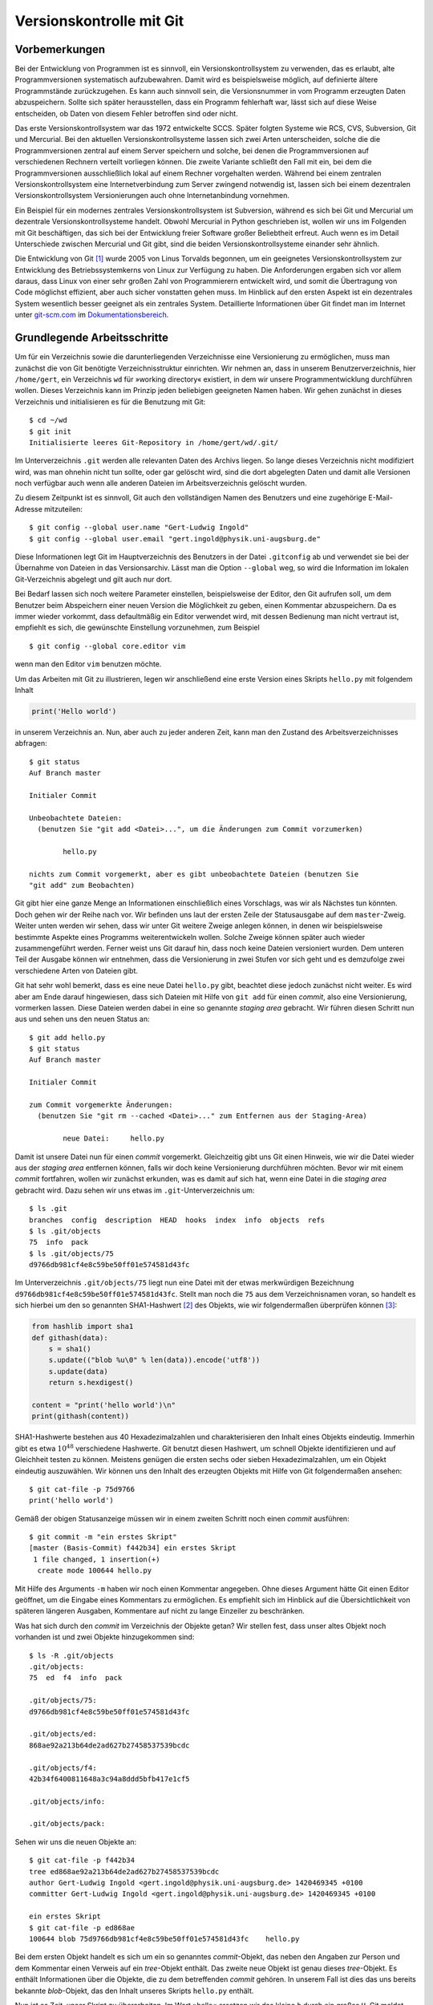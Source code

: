 .. _vcgit:

*************************
Versionskontrolle mit Git
*************************

==============
Vorbemerkungen
==============

Bei der Entwicklung von Programmen ist es sinnvoll, ein Versionskontrollsystem
zu verwenden, das es erlaubt, alte Programmversionen systematisch aufzubewahren.
Damit wird es beispielsweise möglich, auf definierte ältere Programmstände
zurückzugehen. Es kann auch sinnvoll sein, die Versionsnummer in vom Programm
erzeugten Daten abzuspeichern. Sollte sich später herausstellen, dass ein
Programm fehlerhaft war, lässt sich auf diese Weise entscheiden, ob Daten von
diesem Fehler betroffen sind oder nicht. 

Das erste Versionskontrollsystem war das 1972 entwickelte SCCS. Später folgten
Systeme wie RCS, CVS, Subversion, Git und Mercurial. Bei den aktuellen
Versionskontrollsysteme lassen sich zwei Arten unterscheiden, solche die
die Programmversionen zentral auf einem Server speichern und solche, bei denen
die Programmversionen auf verschiedenen Rechnern verteilt vorliegen können. 
Die zweite Variante schließt den Fall mit ein, bei dem die Programmversionen
ausschließlich lokal auf einem Rechner vorgehalten werden. Während bei einem
zentralen Versionskontrollsystem eine Internetverbindung zum Server zwingend
notwendig ist, lassen sich bei einem dezentralen Versionskontrollsystem
Versionierungen auch ohne Internetanbindung vornehmen.  

Ein Beispiel für ein modernes zentrales Versionskontrollsystem ist Subversion,
während es sich bei Git und Mercurial um dezentrale Versionskontrollsysteme
handelt. Obwohl Mercurial in Python geschrieben ist, wollen wir uns im Folgenden
mit Git beschäftigen, das sich bei der Entwicklung freier Software großer
Beliebtheit erfreut. Auch wenn es im Detail Unterschiede zwischen Mercurial
und Git gibt, sind die beiden Versionskontrollsysteme einander sehr ähnlich.

Die Entwicklung von Git [#git]_ wurde 2005 von Linus Torvalds begonnen, um ein
geeignetes Versionskontrollsystem zur Entwicklung des Betriebssystemkerns von
Linux zur Verfügung zu haben. Die Anforderungen ergaben sich vor allem daraus,
dass Linux von einer sehr großen Zahl von Programmierern entwickelt wird, und
somit die Übertragung von Code möglichst effizient, aber auch sicher vonstatten
gehen muss. Im Hinblick auf den ersten Aspekt ist ein dezentrales System
wesentlich besser geeignet als ein zentrales System. Detaillierte Informationen
über Git findet man im Internet unter `git-scm.com <http://git-scm.com/>`_ im
`Dokumentationsbereich <http://git-scm.com/documentation>`_.

============================
Grundlegende Arbeitsschritte
============================

Um für ein Verzeichnis sowie die darunterliegenden Verzeichnisse eine
Versionierung zu ermöglichen, muss man zunächst die von Git benötigte
Verzeichnisstruktur einrichten. Wir nehmen an, dass in unserem
Benutzerverzeichnis, hier ``/home/gert``, ein Verzeichnis ``wd`` für »working
directory« existiert, in dem wir unsere Programmentwicklung durchführen wollen.
Dieses Verzeichnis kann im Prinzip jeden beliebigen geeigneten Namen haben. Wir
gehen zunächst in dieses Verzeichnis und initialisieren es für die Benutzung
mit Git::

   $ cd ~/wd
   $ git init
   Initialisierte leeres Git-Repository in /home/gert/wd/.git/

Im Unterverzeichnis ``.git`` werden alle relevanten Daten des Archivs liegen. So
lange dieses Verzeichnis nicht modifiziert wird, was man ohnehin nicht tun
sollte, oder gar gelöscht wird, sind die dort abgelegten Daten und damit alle
Versionen noch verfügbar auch wenn alle anderen Dateien im Arbeitsverzeichnis
gelöscht wurden.

Zu diesem Zeitpunkt ist es sinnvoll, Git auch den vollständigen Namen des
Benutzers und eine zugehörige E-Mail-Adresse mitzuteilen::

   $ git config --global user.name "Gert-Ludwig Ingold"
   $ git config --global user.email "gert.ingold@physik.uni-augsburg.de"

Diese Informationen legt Git im Hauptverzeichnis des Benutzers in der Datei
``.gitconfig`` ab und verwendet sie bei der Übernahme von Dateien in das
Versionsarchiv. Lässt man die Option ``--global`` weg, so wird die Information
im lokalen Git-Verzeichnis abgelegt und gilt auch nur dort.

Bei Bedarf lassen sich noch weitere Parameter einstellen, beispielsweise der
Editor, den Git aufrufen soll, um dem Benutzer beim Abspeichern einer neuen
Version die Möglichkeit zu geben, einen Kommentar abzuspeichern. Da es immer
wieder vorkommt, dass defaultmäßig ein Editor verwendet wird, mit dessen
Bedienung man nicht vertraut ist, empfiehlt es sich, die gewünschte Einstellung
vorzunehmen, zum Beispiel ::

   $ git config --global core.editor vim

wenn man den Editor ``vim`` benutzen möchte.

Um das Arbeiten mit Git zu illustrieren, legen wir anschließend eine erste
Version eines Skripts ``hello.py`` mit folgendem Inhalt

.. code-block:: python

   print('Hello world')

in unserem Verzeichnis an. Nun, aber auch zu jeder anderen Zeit, kann man
den Zustand des Arbeitsverzeichnisses abfragen::

   $ git status
   Auf Branch master

   Initialer Commit

   Unbeobachtete Dateien:
     (benutzen Sie "git add <Datei>...", um die Änderungen zum Commit vorzumerken)

           hello.py

   nichts zum Commit vorgemerkt, aber es gibt unbeobachtete Dateien (benutzen Sie
   "git add" zum Beobachten)

Git gibt hier eine ganze Menge an Informationen einschließlich eines Vorschlags, was wir als
Nächstes tun könnten. Doch gehen wir der Reihe nach vor. Wir befinden uns laut der ersten
Zeile der Statusausgabe auf dem ``master``-Zweig. Weiter unten werden wir sehen, dass wir
unter Git weitere Zweige anlegen können, in denen wir beispielsweise bestimmte Aspekte eines
Programms weiterentwickeln wollen. Solche Zweige können später auch wieder zusammengeführt
werden. Ferner weist uns Git darauf hin, dass noch keine Dateien versioniert wurden. Dem
unteren Teil der Ausgabe können wir entnehmen, dass die Versionierung in zwei Stufen vor
sich geht und es demzufolge zwei verschiedene Arten von Dateien gibt.

Git hat sehr wohl bemerkt, dass es eine neue Datei ``hello.py`` gibt, beachtet diese jedoch
zunächst nicht weiter. Es wird aber am Ende darauf hingewiesen, dass sich Dateien mit
Hilfe von ``git add`` für einen *commit*, also eine Versionierung, vormerken lassen.
Diese Dateien werden dabei in eine so genannte *staging area* gebracht. Wir führen diesen
Schritt nun aus und sehen uns den neuen Status an::

  $ git add hello.py
  $ git status
  Auf Branch master

  Initialer Commit

  zum Commit vorgemerkte Änderungen:
    (benutzen Sie "git rm --cached <Datei>..." zum Entfernen aus der Staging-Area)

          neue Datei:     hello.py

Damit ist unsere Datei nun für einen *commit* vorgemerkt. Gleichzeitig gibt uns Git einen
Hinweis, wie wir die Datei wieder aus der *staging area* entfernen können, falls wir doch
keine Versionierung durchführen möchten. Bevor wir mit einem *commit* fortfahren, wollen
wir zunächst erkunden, was es damit auf sich hat, wenn eine Datei in die *staging
area* gebracht wird. Dazu sehen wir uns etwas im ``.git``-Unterverzeichnis um::

   $ ls .git
   branches  config  description  HEAD  hooks  index  info  objects  refs
   $ ls .git/objects
   75  info  pack
   $ ls .git/objects/75
   d9766db981cf4e8c59be50ff01e574581d43fc

Im Unterverzeichnis ``.git/objects/75`` liegt nun eine Datei mit der etwas
merkwürdigen Bezeichnung ``d9766db981cf4e8c59be50ff01e574581d43fc``. Stellt man
noch die ``75`` aus dem Verzeichnisnamen voran, so handelt es sich hierbei um
den so genannten SHA1-Hashwert [#sha1]_ des Objekts, wie wir folgendermaßen
überprüfen können [#so552659]_:

.. code-block:: python

   from hashlib import sha1
   def githash(data):
       s = sha1()
       s.update(("blob %u\0" % len(data)).encode('utf8'))
       s.update(data)
       return s.hexdigest()

   content = "print('hello world')\n"
   print(githash(content))

SHA1-Hashwerte bestehen aus 40 Hexadezimalzahlen und charakterisieren den
Inhalt eines Objekts eindeutig. Immerhin gibt es etwa :math:`10^{48}`
verschiedene Hashwerte. Git benutzt diesen Hashwert, um schnell Objekte
identifizieren und auf Gleichheit testen zu können.  Meistens genügen die
ersten sechs oder sieben Hexadezimalzahlen, um ein Objekt eindeutig
auszuwählen. Wir können uns den Inhalt des erzeugten Objekts mit Hilfe von Git
folgendermaßen ansehen::

   $ git cat-file -p 75d9766
   print('hello world')

Gemäß der obigen Statusanzeige müssen wir in einem zweiten Schritt noch einen *commit*
ausführen::

   $ git commit -m "ein erstes Skript"
   [master (Basis-Commit) f442b34] ein erstes Skript
    1 file changed, 1 insertion(+)
     create mode 100644 hello.py

Mit Hilfe des Arguments ``-m`` haben wir noch einen Kommentar angegeben. Ohne dieses
Argument hätte Git einen Editor geöffnet, um die Eingabe eines Kommentars zu ermöglichen.
Es empfiehlt sich im Hinblick auf die Übersichtlichkeit von späteren längeren Ausgaben,
Kommentare auf nicht zu lange Einzeiler zu beschränken.

Was hat sich durch den *commit* im Verzeichnis der Objekte getan? Wir stellen fest,
dass unser altes Objekt noch vorhanden ist und zwei Objekte hinzugekommen sind::

   $ ls -R .git/objects
   .git/objects:
   75  ed  f4  info  pack

   .git/objects/75:
   d9766db981cf4e8c59be50ff01e574581d43fc

   .git/objects/ed:
   868ae92a213b64de2ad627b27458537539bcdc

   .git/objects/f4:
   42b34f6400811648a3c94a8ddd5bfb417e1cf5

   .git/objects/info:

   .git/objects/pack:

Sehen wir uns die neuen Objekte an::

   $ git cat-file -p f442b34
   tree ed868ae92a213b64de2ad627b27458537539bcdc
   author Gert-Ludwig Ingold <gert.ingold@physik.uni-augsburg.de> 1420469345 +0100
   committer Gert-Ludwig Ingold <gert.ingold@physik.uni-augsburg.de> 1420469345 +0100

   ein erstes Skript
   $ git cat-file -p ed868ae
   100644 blob 75d9766db981cf4e8c59be50ff01e574581d43fc    hello.py

Bei dem ersten Objekt handelt es sich um ein so genanntes *commit*-Objekt, das neben
den Angaben zur Person und dem Kommentar einen Verweis auf ein *tree*-Objekt enthält.
Das zweite neue Objekt ist genau dieses *tree*-Objekt. Es enthält Informationen über
die Objekte, die zu dem betreffenden *commit* gehören. In unserem Fall ist dies das
uns bereits bekannte *blob*-Objekt, das den Inhalt unseres Skripts ``hello.py`` enthält.

Nun ist es Zeit, unser Skript zu überarbeiten. Im Wort »hello« ersetzen wir das kleine
``h`` durch ein großes ``H``. Git meldet dann den folgenden Status::

   $ git status
   Auf Branch master
   Änderungen, die nicht zum Commit vorgemerkt sind:
     (benutzen Sie "git add <Datei>...", um die Änderungen zum Commit vorzumerken)
     (benutzen Sie "git checkout -- <Datei>...", um die Änderungen im Arbeitsverzeichnis
      zu verwerfen)

           geändert:       hello.py

   keine Änderungen zum Commit vorgemerkt (benutzen Sie "git add" und/oder
                                           "git commit -a")

Git hat erkannt, dass wir unser Skript modifiziert haben, führt aber keinerlei
Schritte im Hinblick auf eine Versionierung aus. Diese sind uns überlassen, wobei
uns Git wieder Hilfestellung gibt. Nehmen wir an, dass wir die Änderungen wieder
rückgängig machen wollen. Dies geht wie folgt::

   $ git checkout -- hello.py
   $ git status
   Auf Branch master
   nichts zu committen, Arbeitsverzeichnis unverändert
   $ cat hello.py
   print('hello world')

Tatsächlich liegt jetzt wieder die ursprüngliche Fassung des Skripts vor. Da
wir die neue Fassung nicht zur *staging area* hinzugefügt haben, sind unsere
Änderungen verloren gegangen. Sie können somit nicht wiederhergestellt werden,
wie dies bei einer erfolgten Versionierung der Fall gewesen wäre. Man sollte
daher mit dem beschriebenen Vorgehen besonders vorsichtig sein.

Wir wiederholen nun zur Wiederherstellung der geänderten Version die Umwandlung
des ``h`` in einen Großbuchstaben. Anschließend könnten wir wieder die beiden
Schritte ``git add hello.py`` und ``git commit`` ausführen. Alternativ lässt
sich dies in unserem Fall in einem einzigen Schritt bewältigen::

   $ git commit -a -m "fange mit Großbuchstabe an"
   [master 79ff614] fange mit Großbuchstabe an
    1 file changed, 1 insertion(+), 1 deletion(-)

Zu beachten ist dabei allerdings, dass auf diese Weise alle Dateien, von denen
Git weiß, dem *commit* unterzogen werden auch wenn dies vielleicht nicht
gewünscht ist. Es ist daher oft sinnvoll, zunächst explizit mit ``git add`` die
Dateien für einen *commit* festzulegen. Damit lassen sich gezielt thematisch
zusammenhängende Änderungen auswählen.

Während der Hashwert des ersten *commit*-Objekts mit ``f442b34`` begann, fängt
der Hashwert des neuesten *commit*-Objekts mit ``79ff614`` an. Git bezieht sich
auf Versionen mit Hilfe dieser Hashwerte und nicht mit zeitlich ansteigenden
Versionsnummern. Letzteres ist für ein dezentral organisiertes
Versionskontrollsystem nicht möglich, da im Allgemeinen nicht bekannt sein
kann, ob andere Entwickler in der Zwischenzeit Änderungen am gleichen Projekt
durchgeführt haben.

Einen Überblick über die verschiedenen vorhandenen Versionen kann man sich
folgendermaßen verschaffen::

   $ git log
   commit 79ff6141783ca76a5424271d2cede769ff45fb28
   Author: Gert-Ludwig Ingold <gert.ingold@physik.uni-augsburg.de>
   Date:   Mon Jan 5 16:30:22 2015 +0100

       fange mit Großbuchstabe an

   commit f442b34f6400811648a3c94a8ddd5bfb417e1cf5
   Author: Gert-Ludwig Ingold <gert.ingold@physik.uni-augsburg.de>
   Date:   Mon Jan 5 15:49:05 2015 +0100

       ein erstes Skript

Die Ausgabe kann mit Optionen sehr detailliert beeinflusst werden. Wir geben
hier nur ein Beispiel::

   $ git log --pretty=oneline
   79ff6141783ca76a5424271d2cede769ff45fb28 fange mit Großbuchstabe an
   f442b34f6400811648a3c94a8ddd5bfb417e1cf5 ein erstes Skript

Diese einzeilige Ausgabe funktioniert dann besonders gut, wenn man sich wie
weiter oben bereits empfohlen bei der Beschreibung der Version auf eine
einzige, möglichst informative Zeile beschränkt. Informationen über weitere
Optionen von Git-Befehlen erhält man grundsätzlich mit ``git help`` und der
anschließenden Angabe des gewünschten Befehls, in unserem Falle also ``git help
log``.

Details zu einer Version, im Folgenden die Version ``79ff614``, erhält man 
folgendermaßen::

   $ git show 79ff614
   commit 79ff6141783ca76a5424271d2cede769ff45fb28
   Author: Gert-Ludwig Ingold <gert.ingold@physik.uni-augsburg.de>
   Date:   Mon Jan 5 16:30:22 2015 +0100

       fange mit Großbuchstabe an

   diff --git a/hello.py b/hello.py
   index 75d9766..f7d1785 100644
   --- a/hello.py
   +++ b/hello.py
   @@ -1 +1 @@
   -print('hello world')
   +print('Hello world')

Dieser Ausgabe kann man entnehmen, dass das Objekt ``75d9766...`` in das
Objekt ``f7d1785...`` umgewandelt wurde. Aus den letzten Zeilen kann man die
Details der Änderung ersehen.

Wir hatten weiter oben darauf hingewiesen, dass man im Detail beeinflussen
kann, welche Dateien beim nächsten *commit* berücksichtigt werden. Dazu
werden die betreffenden Dateien mit einem ``git add`` in die *staging area*
aufgenommen.  In diesem Zusammenhang kann es passieren, dass man eine Datei
versehentlich zu diesem Index hinzufügt. Im folgenden Beispiel sei dies eine
Datei namens ``spam.py``::

   $ git add spam.py
   $ git status
   Auf Branch master
   zum Commit vorgemerkte Änderungen:
     (benutzen Sie "git reset HEAD <Datei>..." zum Entfernen aus der Staging-Area)

           neue Datei:     spam.py

Diese Datei lässt sich nun wie angegeben wieder aus der *staging area* entfernen::

   $ git reset HEAD spam.py
   $ git status
   Auf Branch master
   Unbeobachtete Dateien:
     (benutzen Sie "git add <Datei>...", um die Änderungen zum Commit vorzumerken)

           spam.py

   nichts zum Commit vorgemerkt, aber es gibt unbeobachtete Dateien (benutzen Sie
   "git add" zum Beobachten)

Im Arbeitsverzeichnis ist die Datei ``spam.py`` weiterhin vorhanden. Im ``reset``-Befehl
verweist ``HEAD`` hier auf die Arbeitsversion im aktuellen Zweig, deren Hashwert
wir somit nicht explizit kennen müssen.

=============================
Verzweigen und Zusammenführen
=============================

Bei der Entwicklung von Software ist es häufig sinnvoll, gewisse
Weiterentwicklungen vom Hauptentwicklungsstrang zumindest zeitweise
abzukoppeln. Dies erreicht man durch Verzweigungen. Ein typischer Fall wäre ein
öffentliches Release, das im Hauptzweig zum nächsten Release weiterentwickelt
wird. Daneben kann es aber noch einen Zweig geben, in dem ausschließlich Fehler
des Releases korrigiert und dann wieder veröffentlicht werden. In einem anderen
Szenario behinhaltet der Hauptzweig, der in Git unter dem Namen *master* läuft,
immer eine lauffähige Version, während zur Entwicklung gewisser Programmaspekte
separate Zweige benutzt werden. Um ein auf diese Weise entwickeltes Feature in
die Version des Hauptzweiges einfließen zu lassen, muss man Zweige auch wieder
zusammenführen können. Das Verzweigen und Zusammenführen geht in Git sehr
einfach, da lediglich Markierungen gesetzt werden. Daher gehört das Verzweigen
und Zusammenführen bei der Arbeit mit Git zu den Standardverfahren, die
regelmäßig zum Einsatz kommen.

Zu Beginn gibt es nur einen Zweig, der, wie wir bereits wissen, den Namen ``master``
besitzt. Im vorigen Kapitel haben wir in diesem Zweig zwei Versionen erzeugt. Eine
graphische Darstellung, die hier mit dem Git-Archive-Betrachter ``gitg`` erzeugt
wurde, sieht dann folgendermaßen aus:

.. image:: images/gitbranch/gitbranch_01.png
   :width: 12cm
   :align: center

Die Information über die vorhandenen Zweige lässt sich auch direkt auf der
Kommandzeile erhalten. In der folgenden Ausgabe ist zu erkennen, dass es nur
einen Zweig, nämlich ``master`` gibt. Der Stern zeigt zudem an, dass wir uns
gerade in diesem Zweig befinden.

::

   $ git branch
   * master

Die Situation wird interessanter, wenn wir einen weiteren Zweig anlegen, der
von ``master`` abzweigt. Wir nennen ihn ``develop``, da dort die
Programmentwicklung erfolgen soll, während in ``master`` immer eine lauffähige
Version enthalten sein soll. Damit ist es unproblematisch, wenn das Programm
im ``develop``-Zweig zeitweise nicht funktionsfähig ist.
   
::

   $ git branch develop
   $ git branch
     develop
   * master

.. image:: images/gitbranch/gitbranch_02.png
   :width: 12cm
   :align: center
   
Der neue Zweig ``develop`` tritt zunächst nur als weitere Bezeichnung neben
``master`` in Erscheinung. Die Verzweigung wird erst später deutlich werden,
wenn wir Dateien in den jeweiligen Zweigen verändern.

Um nun in ``develop`` arbeiten zu können, müssen wir in diesen Zweig wechseln::

   $ git checkout develop
   Zu Branch 'develop' gewechselt
   $ git branch
   * develop
     master

Der Stern zeigt an, dass der Zweigwechsel tatsächlich vollzogen wurde.

Bearbeitet man nun eine Datei im ``develop``-Zweig und führt ein *commit* durch,
so wird die Trennung der beiden Zweige deutlich.

.. image:: images/gitbranch/gitbranch_03.png
   :width: 12cm
   :align: center

Wir wechseln nun in den ``master``-Zweig zurück und führen ein *merge*, also eine
Vereinigung von zwei Zweigen durch. Git sucht in diesem Fall nach dem gemeinsamen
Vorfahren der beiden Zweige und baut die im ``develop``-Zweig durchgeführten
Änderungen auch im ``master``-Zweig ein::

   $ git checkout master
   Zu Branch 'master' gewechselt
   $ git merge develop
   Aktualisiere 79ff614..79f695b
   Fast-forward
    hello.py | 1 +
     1 file changed, 1 insertion(+)

Da im ``master``-Zweig in der Zwischenzeit keine Änderungen vorgenommen wurden,
linearisiert Git die Vorgeschichte. Es sind aber nach wie vor beide Zweige
vorhanden.

.. image:: images/gitbranch/gitbranch_04.png
   :width: 12cm
   :align: center

Möchte man festhalten, dass die Entwicklung im ``develop``-Zweig durchgeführt
wurde, so kann man dieses so genannte *fast forward* mit der Option ``--no-ff``
beim Zusammenführen der beiden Zweige verhindern. Um dies zu zeigen, wechseln
wir zunächst in den ``develop``-Zweig.

::

   $ git checkout develop
   Zu Branch 'develop' gewechselt

Dort führen wir die gewünschten Änderungen und einen anschließenden *commit* durch.
Nach dem Wechsel in den ``master``-Zweig benutzen wir nun beim Zusammenführen die
Option ``--no-ff``.

::

   $ git commit -a -m 'dreifache Ausgabe'
   [develop d2bfce0] dreifache Ausgabe
    1 file changed, 3 insertions(+), 2 deletions(-)
   $ git checkout master
   Zu Branch 'master' gewechselt
   $ git merge --no-ff develop
   Merge made by the 'recursive' strategy.
    hello.py | 5 +++--
    1 file changed, 3 insertions(+), 2 deletions(-)

Die folgende Abbildung zeigt, dass die Versionsgeschichte jetzt den Zweig darstellt,
in dem die Änderung tatsächlich erfolgte.

.. image:: images/gitbranch/gitbranch_05.png
   :width: 12cm
   :align: center

Genauso wie man Änderungen aus dem ``develop``-Zweig in den ``master``-Zweig übernehmen
kann, kann man auch Änderungen vom ``master``-Zweig in den ``develop``-Zweig übernehmen.
Eine typische Situation besteht darin, dass im ``master``-Zweig ein Fehler korrigiert
wird, der auch in der Entwicklungsversion vorliegt. Zunächst nehmen wir an, dass im
``develop``-Zweig weiter gearbeitet wird. Im ``master``-Zweig wird der Fehler korrigiert,
so dass jetzt in beiden Zweigen Änderungen vorliegen.

.. image:: images/gitbranch/gitbranch_06.png
   :width: 12cm
   :align: center

Um Änderungen aus dem ``master``-Zweig in den ``develop``-Zweig zu übernehmen, wechseln
wir in Letzteren und führen dort ein *merge* des ``master``-Zweigs durch::

   $ git checkout develop
   Zu Branch 'develop' gewechselt
   $ git merge master
   Merge made by the 'recursive' strategy.
    hello.py | 4 ++--
    1 file changed, 2 insertions(+), 2 deletions(-)

Damit sieht unser Verzweigungsschema folgendermaßen aus:

.. image:: images/gitbranch/gitbranch_07.png
   :width: 12cm
   :align: center

Um ein neues Feature für ein Programm zu entwickeln, wird häufig ein Zweig vom
``develop``-Zweig abgespalten und nach der Entwicklung mit Letzterem wieder
zusammengeführt. Sollte die Entwicklung nicht erfolgreich gewesen sein, so
verzichtet man auf die Zusammenführung oder löscht den überflüssig gewordenen
Zweig. Bei dieser Gelegenheit zeigen wir, wie man das Anlegen eines neuen Zweigs
und das Wechseln in diesen Zweig mit einem Kommando erledigen kann::

   $ git checkout -b feature1
   Gewechselt zu einem neuen Branch 'feature1'

.. image:: images/gitbranch/gitbranch_08.png
   :width: 12cm
   :align: center

Unabhängig von der Entwicklung im ``feature1``-Zweig kann man nun Änderungen
zwischen dem ``master``- und dem ``develop``-Zweig austauschen::

   $ git branch
     develop
   * feature1
     master
   $ git checkout master
   Zu Branch 'master' gewechselt
   $ git merge develop
   Aktualisiere 70f9136..5b5d1e9
   Fast-forward
    foo.py | 1 +
    1 file changed, 1 insertion(+)
    create mode 100644 foo.py

.. image:: images/gitbranch/gitbranch_09.png
   :width: 12cm
   :align: center

Bis jetzt gingen alle Zusammenführungen problemlos von statten. Es kann aber
durchaus zu Konflikten kommen, die sich für Git nicht eindeutig auflösen
lassen. Dann muss der Konflikt von Hand gelöst werden. Um dies zu illustrieren,
führen wir im ``develop``-Zweig eine Änderung ein, die beim Zusammenführen mit
dem ``feature1``-Zweig zu einem Konflikt führt.

.. image:: images/gitbranch/gitbranch_10.png
   :width: 14cm
   :align: center

Die folgende Ausgabe zeigt, wie Git einen Konflikt anzeigt. In der konfliktbehafteten
Datei ``hello.py`` sind die kritischen Stellen gegenübergestellt. Zunächst wird die
problematische Codestelle in der Arbeitsversion des ``develop``-Zweigs angezeigt.
Getrennt von ``=======`` folgt dann der Code aus dem ``feature1``-Zweig, der im
``develop``-Zweig aufgenommen werden soll.

::

   $ git branch
   * develop
     feature1
     master
   $ git merge feature1
   automatischer Merge von hello.py
   KONFLIKT (Inhalt): Merge-Konflikt in hello.py
   Automatischer Merge fehlgeschlagen; beheben Sie die Konflikte und committen Sie
   dann das Ergebnis.
   $ cat hello.py
   <<<<<<< HEAD
   for n in range(4):
       print('Hello world!')
       print('Hallo Welt!')
   =======
   def myfunc1(n):
       for _ in range(3):
           print('Hello world!')
           print('Hallo Welt!')
   >>>>>>> feature1

In einer solchen Situation muss der Benutzer entscheiden, welche Version die gewünschte
ist. Unter Umständen kann es erwünscht, Teile jeweils aus dem einen oder dem anderen
Zweig zu entnehmen. Hat man eine zufriedenstellende Version erstellt, kann man einen
*commit* durchführen.

::

   $ git add hello.py
   $ git commit -m'Konflikt behoben'
   [develop ef71e70] Konflikt behoben

Um abschließend die drei Zweige zu zeigen, die in der Diskussion eine Rolle gespielt haben,
führen wir noch je eine Änderung im ``master``- und im ``feature1``-Zweig durch und erhalten
damit das folgende Bild:

.. image:: images/gitbranch/gitbranch_11.png
   :width: 12cm
   :align: center

Der Umstand, dass wir bereits in wenigen Schritten ein relativ komplexes
Verzweigungsdiagramm erhalten haben, legt es inbesondere für größere Projekte
nahe, sich eine Strategie für das Anlegen von Zweigen und die darin
auszuführenden Aufgaben zu überlegen. Bei Projekten mit mehreren Entwicklern ist
andererseits gerade die Möglichkeit, Zweige einzurichten, nützlich, um die anderen
Entwickler nicht unnötig mit Code zu belasten, der nur lokal für einen Entwickler
von Bedeutung ist.

==============================
Umgang mit entfernten Archiven
==============================

Bis jetzt haben wir uns nur mit der Arbeit mit einem lokalen Archiv
beschäftigt. Wenn mehrere Entwickler zusammenarbeiten, muss es jedoch die
Möglichkeit des Austauschs von Code geben. Unter einem zentralen
Versionskontrollsystem wie Subversion dient hierzu das Archiv auf dem zentralen
Server, über den ohnehin die gesamte Versionskontrolle läuft. Auch unter Git
ist es sinnvoll, ein zentrales Archiv zu haben, das jedoch vor allem für den
Datenaustausch und nicht so sehr für die Versionskontrolle herangezogen wird.
Somit benötigt man nur für den Datenaustausch mit dem zentralen Archiv eine
funktionierende Internetanbindung, während die Versionskontrolle auch ohne sie
möglich ist.

Je nachdem welches Protokoll für den Datenzugriff zugelassen ist und welche
Zugriffsrechte man besitzt, kann man auf das zentrale Archiv lesend oder
eventuell auch schreibend zugreifen. In den folgenden Beispielen wollen wir
einen Zugriff per ``ssh``, also *secure shell*, annehmen, der uns, nach
entsprechender Authentifizierung, sowohl Lese- als auch Schreibzugriff
ermöglicht. Das zentrale Archiv soll auf dem Rechner ``nonexistent`` liegen,
der, wie der Name schon andeutet, in Wirklichkeit nicht existiert. Der Name
ist also entsprechend anzupassen. Der Zugriff erfolge über einen Benutzer
namens ``user``. Auch der Benutzername muss an die tatsächlichen Gegebenheiten
angepasst werden.

Als erstes erzeugen wir uns lokal ein Git-Arbeitsverzeichnis, indem wir das
zentrale Archiv klonen. Zur Illustration haben wir dort zunächst wieder nur
eine Version eines einfachen Skripts abgelegt.

::

   $ git clone ssh://user@nonexistent.physik.uni-augsburg.de/home/user/dummy.git dummy
   Klone nach 'dummy'...
   remote: Counting objects: 3, done.
   remote: Total 3 (delta 0), reused 0 (delta 0)
   Empfange Objekte: 100% (3/3), Fertig.
   Prüfe Konnektivität... Fertig
   $ cd dummy
   $ git branch -va
   * master                96ffbf6 hello world Skript
     remotes/origin/HEAD   -> origin/master
     remotes/origin/master 96ffbf6 hello world Skript
   $ cat hello.py
   print('hello world')

Nach dem Wechsel in das Arbeitsverzeichnis sehen wir, dass neben dem gewohnten
``master``-Zweig noch zwei ``remote``-Zweige existieren. Hierbei handelt es
sich um Zweige, die auf das zentrale Archiv verweisen, das standardmäßig mit
``origin`` bezeichnet wird. Um die ``remote``-Zweige angezeigt zu bekommen,
muss die Option ``-a`` angegeben werden. Andernfalls beschränkt sich die
Ausgabe auf die lokal vorhandenen Zweige. Informationen über entfernte Archive
und den zugehörigen Zugriffsweg erhält man mit::

   $ git remote -v
   origin  ssh://user@nonexistent.physik.uni-augsburg.de/home/user/dummy.git (fetch)
   origin  ssh://user@nonexistent.physik.uni-augsburg.de/home/user/dummy.git (push)

Nehmen wir an, dass auf dem zentralen Server eine Datei verändert wurde, so
können wir diese von dort in unser Arbeitsverzeichnis holen::

   $ git fetch origin
   remote: Counting objects: 5, done.
   remote: Total 3 (delta 0), reused 0 (delta 0)
   Entpacke Objekte: 100% (3/3), Fertig.
   Von ssh://user@nonexistent.physik.uni-augsburg.de/home/user/dummy.git
      96ffbf6..26f3c10  master     -> origin/master

Dabei wird nur der ``origin``-Zweig aktualisiert, wie am Ausrufezeichen, das in
der aktuellen Version von ``hello.py`` hinzugefügt wurde, zu sehen ist::

   $ git branch -a
   * master
     remotes/origin/HEAD -> origin/master
     remotes/origin/master
   $ cat hello.py
   print('hello world')
   $ git checkout origin
   Note: checking out 'origin'.

   You are in 'detached HEAD' state. You can look around, make experimental
   changes and commit them, and you can discard any commits you make in this
   state without impacting any branches by performing another checkout.

   If you want to create a new branch to retain commits you create, you may
   do so (now or later) by using -b with the checkout command again. Example:

     git checkout -b new_branch_name

   HEAD ist jetzt bei 26f3c10... mit Ausrufezeichen
   $ cat hello.py
   print('hello world!')

Wie uns Git informiert, können wir im ``origin``-Zweig keine Änderungen
vornehmen.  Wir können uns dort aber umsehen und uns auf diese Weise davon
überzeugen, dass das Skript dort das Aufrufezeichen enthält. Die Änderung
können wir wie im vorigen Kapitel beschrieben in den ``master``-Zweig unseres
lokalen Archivs übernehmen::

   $ git checkout master
   Vorherige Position von HEAD war 26f3c10... mit Ausrufezeichen
   Zu Branch 'master' gewechselt
   Ihr Branch ist zu 'origin/master' um 1 Commit hinterher, und kann vorgespult werden.
     (benutzen Sie "git pull", um Ihren lokalen Branch zu aktualisieren)
   $ git merge origin
   Aktualisiere 96ffbf6..26f3c10
   Fast-forward
    hello.py | 2 +-
    1 file changed, 1 insertion(+), 1 deletion(-)
   $ cat hello.py
   print('hello world!')

Die Aktualisierung auf den Stand des zentralen Archivs haben wir hier in zwei
Schritten durchgeführt.  Es ist jedoch auch möglich, dies in einem Schritt zu
erledigen. Wir nehmen an, dass ein anderer Entwickler das Skript mit einem
weiteren Ausrufezeichen versehen hat, und führen dann eine so genannte
*pull*-Operation aus::

   $ git pull origin
   remote: Counting objects: 5, done.
   remote: Total 3 (delta 0), reused 0 (delta 0)
   Entpacke Objekte: 100% (3/3), Fertig.
   Von ssh://user@nonexistent.physik.uni-augsburg.de/home/user/dummy.git
      26f3c10..10f6489  master     -> origin/master
   Aktualisiere 26f3c10..10f6489
   Fast-forward
    hello.py | 2 +-
    1 file changed, 1 insertion(+), 1 deletion(-)
   $ cat hello.py
   print("hello world!!")

Schreibzugriff vorausgesetzt kann man umgekehrt auch neue Dateiversionen im
zentralen Archiv ablegen. Hierzu dient die *push*-Operation. Hierzu ändern wir
den Ausgabetext unseres Skripts und legen das neue Skript in unser lokales
Archiv. Anschließend kann die Übertragung in das zentrale Archiv erfolgen::

   $ cat hello.py
   print "Hallo Welt!!"
   $ git commit hello.py -m"deutsche Variante"
   [master d2b98d1] deutsche Variante
    1 file changed, 1 insertion(+), 1 deletion(-)
   $ git push origin
   Zähle Objekte: 3, Fertig.
   Schreibe Objekte: 100% (3/3), 290 bytes | 0 bytes/s, Fertig.
   Total 3 (delta 0), reused 0 (delta 0)
   To ssh://user@nonexistent.physik.uni-augsburg.de/home/user/dummy.git
      10f6489..d2b98d1  master -> master

Problematisch wird die Situation, wenn zwischen einer *pull*-Operation und einer *push*-Operation ein
anderer Entwickler das zentrale Archiv verändert hat::

   $ git commit hello.py -m"Ausgabe deutsch und englisch"
   [master 8e5577d] Ausgabe deutsch und englisch
    1 file changed, 1 insertion(+)
   $ git push origin
   To ssh://user@nonexistent.physik.uni-augsburg.de/home/user/dummy
    ! [rejected]        master -> master (fetch first)
   error: Fehler beim Versenden einiger Referenzen nach
                  'ssh://user@nonexistent.physik.uni-augsburg.de/home/user/dummy.git'
   Hinweis: Aktualisierungen wurden zurückgewiesen, weil das Remote-Repository Commits
   Hinweis: enthält, die lokal nicht vorhanden sind. Das wird üblicherweise durch einen
   Hinweis: "push" von Commits auf dieselbe Referenz von einem anderen Repository aus
   Hinweis: verursacht. Vielleicht müssen Sie die externen Änderungen zusammenzuführen
   Hinweis: (z.B. 'git pull ...') bevor Sie erneut "push" ausführen.
   Hinweis: Siehe auch die Sektion 'Note about fast-forwards' in 'git push --help'
   Hinweis: für weitere Details.

Wir folgen dem Hinweis und holen uns zunächst die veränderte Version::

   $ git pull origin
   remote: Counting objects: 10, done.
   remote: Compressing objects: 100% (2/2), done.
   remote: Total 6 (delta 0), reused 0 (delta 0)
   Entpacke Objekte: 100% (6/6), Fertig.
   Von ssh://user@nonexistent.physik.uni-augsburg.de/home/user/dummy.git
      d2b98d1..a2e308b  master     -> origin/master
   automatischer Merge von hello.py
   KONFLIKT (Inhalt): Merge-Konflikt in hello.py
   Automatischer Merge fehlgeschlagen; beheben Sie die Konflikte und committen Sie dann
   das Ergebnis.

Dabei kommt es zu einem Konflikt, da das gleiche Skript in verschiedener Weise verändert wurde.
Zunächst muss nun dieser Konflikt beseitigt werden, damit anschließend die gewünschte Fassung
der Datei versioniert werden kann::

   $ git add hello.py
   $ git commit
   [master c189281] Merge branch 'master' of
      ssh://user@nonexistent.physik.uni-augsburg.de/home/user/dummy.git

Anschließend kann diese Version erfolgreich im zentralen Archiv abgelegt werden::

   $ git push origin
   Zähle Objekte: 4, Fertig.
   Delta compression using up to 4 threads.
   Komprimiere Objekte: 100% (2/2), Fertig.
   Schreibe Objekte: 100% (4/4), 515 bytes | 0 bytes/s, Fertig.
   Total 4 (delta 1), reused 0 (delta 0)
   To ssh://user@nonexistent.physik.uni-augsburg.de/home/user/dummy.git
      a2e308b..c189281  master -> master

An diesem Beispiel wird deutlich, dass es durchaus problematisch sein kann,
wenn viele Entwickler Schreibzugriff auf ein zentrales Archiv haben. Daher wird
häufig einem breiteren Personenkreis lediglich Lesezugriff gewährt. Nur ein
einzelner Entwickler oder eine kleine Gruppe hat Schreibzugriff auf das
zentrale Archiv und kann so neuen Code dort ablegen. Dies geschieht mit einer
*pull*-Operation von einem Archiv des Entwicklers, der den Code zur Verfügung
stellt. Hierzu ist wiederum eine Leseberechtigung nötig. Möchte ein Entwickler
bei diesem Verfahren Code für das zentrale Archive zur Verfügung stellen, so
stellt er eine *pull*-Anfrage (*pull request*).  Eventuell nach einer
Diskussion und Prüfung entscheidet der Verantwortliche für das zentrale Archiv
über die Aufnahme in das zentrale Archiv und führt die *pull*-Operation durch
(oder auch nicht). Eine häufig verwendete Infrastruktur, die in dieser Weise
insbesondere auch für die Entwicklung freier Software benutzt wird, ist `GitHub
<http://github.com/>`_.


.. [#git] Zur Namensgebung sagte Linus Torvalds unter anderem „I'm an egoistical bastard, and I name
          all my projects after myself. First Linux, now git.“ Die Ironie dieses Satzes wird deutlich
          wenn man bedenkt, dass *git* im Englischen so viel wie Blödmann oder Depp bedeutet.
.. [#sha1] Siehe zum Beispiel `en.wikipedia.org/wiki/SHA-1 <http://en.wikipedia.org/wiki/SHA-1>`_.
.. [#so552659] Der folgende Code basiert auf einem Vorschlag auf `stackoverflow.com/questions/552659/assigning-git-sha1s-without-git
      <http://stackoverflow.com/questions/552659/assigning-git-sha1s-without-git>`_.
